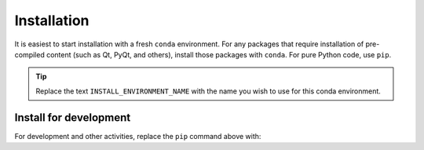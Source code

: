 .. _install:

Installation
============

It is easiest to start installation with a fresh ``conda`` environment. For
any packages that require installation of pre-compiled content (such as Qt,
PyQt, and others), install those packages with ``conda``.  For pure Python code,
use ``pip``.


.. code-block:: bash
    :linenos:

    export INSTALL_ENVIRONMENT_NAME=apsbits_env
    conda create -y -n "${INSTALL_ENVIRONMENT_NAME}" python pyepics
    conda activate "${INSTALL_ENVIRONMENT_NAME}"
    pip install apsbits

.. tip:: Replace the text ``INSTALL_ENVIRONMENT_NAME`` with the name you wish to use
    for this conda environment.

Install for development
-----------------------

For development and other activities, replace the ``pip`` command above with:

.. code-block:: bash
    :linenos:

    export INSTALL_ENVIRONMENT_NAME=apsbits_env
    git clone github.com:BCDA-APS/BITS.git
    cd BITS
    conda create -y -n "${INSTALL_ENVIRONMENT_NAME}" python pyepics
    conda activate "${INSTALL_ENVIRONMENT_NAME}"
    pip install -e ."[all]"
